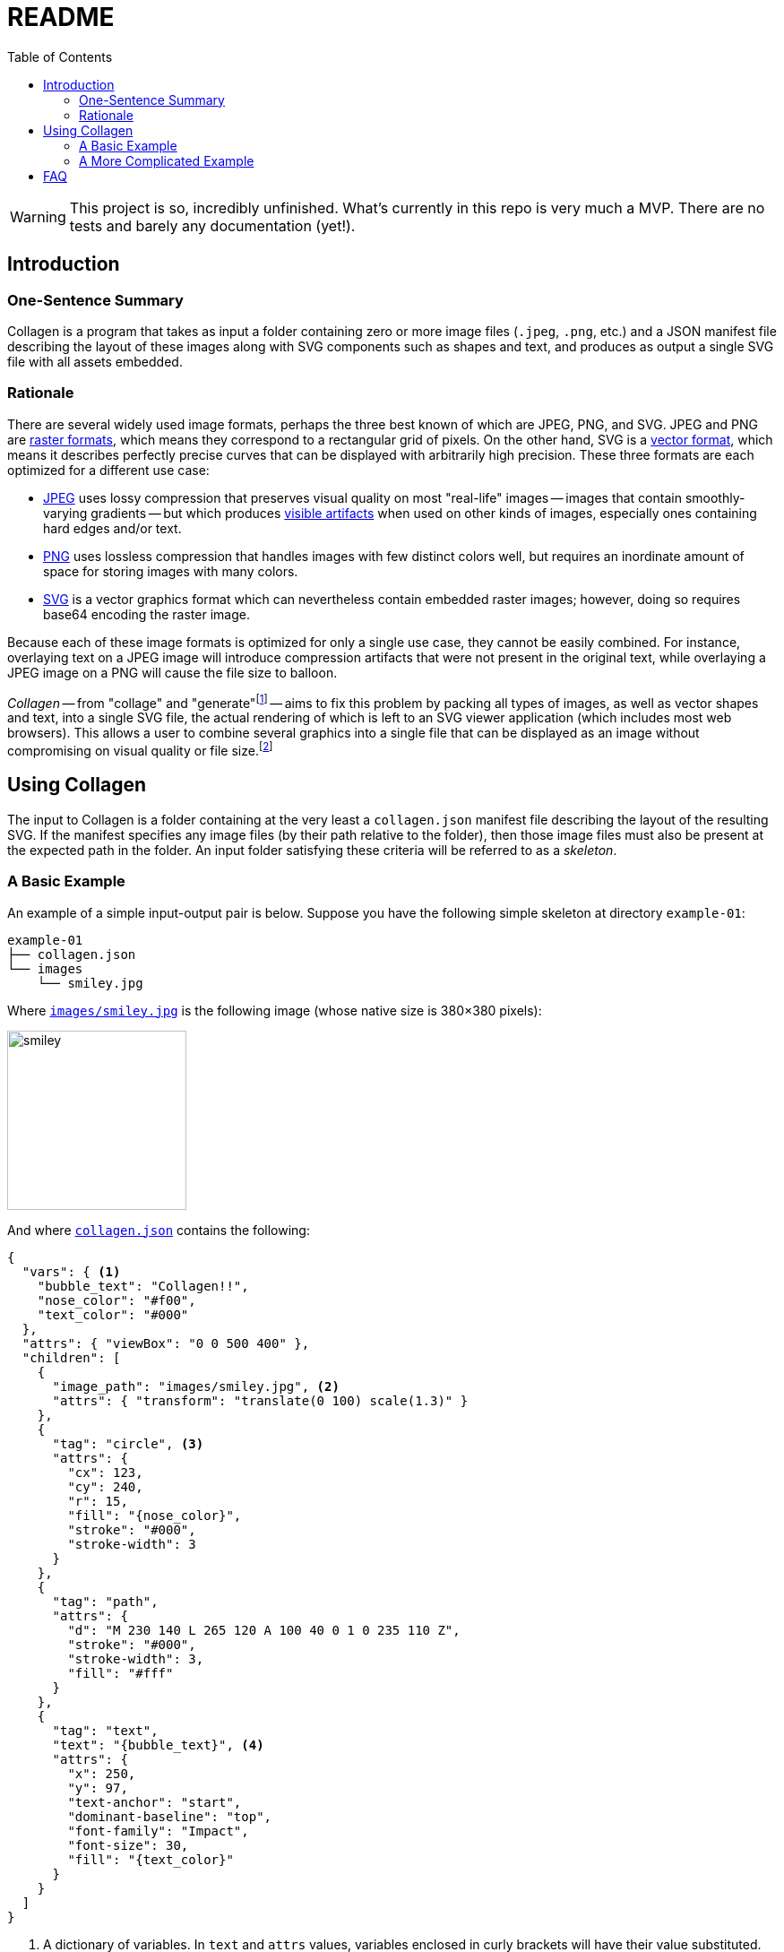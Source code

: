 = README
:nofooter:
:source-highlighter: coderay
:examples-dir: /tests/examples
:icons: font
:toc: left

[WARNING]
====
This project is so, incredibly unfinished.
What's currently in this repo is very much a MVP.
There are no tests and barely any documentation (yet!).
====

== Introduction

=== One-Sentence Summary

Collagen is a program that takes as input a folder containing zero or more image files
(`.jpeg`, `.png`, etc.) and a JSON manifest file describing the layout of these images
along with SVG components such as shapes and text, and produces as output a single SVG
file with all assets embedded.

=== Rationale

There are several widely used image formats, perhaps the three best known of which are JPEG, PNG, and SVG.
JPEG and PNG are link:https://en.wikipedia.org/wiki/Raster_graphics[raster formats], which means they correspond to a rectangular grid of pixels.
On the other hand, SVG is a link:https://en.wikipedia.org/wiki/Vector_graphics[vector format], which means it describes perfectly precise curves that can be displayed with arbitrarily high precision.
These three formats are each optimized for a different use case:

- link:https://en.wikipedia.org/wiki/Jpeg[JPEG^] uses lossy compression that preserves visual quality on most "real-life" images -- images that contain smoothly-varying gradients -- but which produces link:https://en.wikipedia.org/wiki/Compression_artifact#Images[visible artifacts^] when used on other kinds of images, especially ones containing hard edges and/or text.
- link:https://en.wikipedia.org/wiki/Portable_Network_Graphics[PNG^] uses lossless compression that handles images with few distinct colors well, but requires an inordinate amount of space for storing images with many colors.
- link:https://en.wikipedia.org/wiki/Scalable_Vector_Graphics[SVG^] is a vector graphics format which can nevertheless contain embedded raster images; however, doing so requires base64 encoding the raster image.

Because each of these image formats is optimized for only a single use case, they cannot be easily combined.
For instance, overlaying text on a JPEG image will introduce compression artifacts that were not present in the original text, while overlaying a JPEG image on a PNG will cause the file size to balloon.

_Collagen_ -- from "collage" and "generate"footnote:[
	And because link:https://en.wikipedia.org/wiki/Collagen[collagen] is the protein that holds your body together.
	`s/protein/tool/;s/body/images/`
]
-- aims to fix this problem by packing all types of images, as well as vector shapes and text, into a single SVG file, the actual rendering of which is left to an SVG viewer application (which includes most web browsers).
This allows a user to combine several graphics into a single file that can be displayed as an image without compromising on visual quality or file size.footnote:[
	Technically base64 encoding data does increase its size by about a third.
	However, you don't need to pay this cost when transmitting the file; you can transmit the raw components and then use Collagen to encode them into an SVG on the receiving end.
	In other words, Collagen is akin to compression such as gunzip: it allows a smaller payload to be transmitted as long as the receiving end can turn it back into something useful.
]

== Using Collagen

The input to Collagen is a folder containing at the very least a `collagen.json` manifest file describing the layout of the resulting SVG.
If the manifest specifies any image files (by their path relative to the folder), then those image files must also be present at the expected path in the folder.
An input folder satisfying these criteria will be referred to as a _skeleton_.

=== A Basic Example

An example of a simple input-output pair is below.
Suppose you have the following simple skeleton at directory `example-01`:

[source,text]
----
example-01
├── collagen.json
└── images
    └── smiley.jpg
----

Where link:{examples-dir}/example-02/example-01/images/smiley.jpg[`images/smiley.jpg`] is the following image (whose native size is 380×380 pixels):

image::{examples-dir}/example-02/example-01/images/smiley.jpg[width=200px]

And where link:{examples-dir}/example-02/example-01/collagen.json[`collagen.json`] contains the following:

[source,json,indent=0,tabsize=2]
----
{
  "vars": { <1>
    "bubble_text": "Collagen!!",
    "nose_color": "#f00",
    "text_color": "#000"
  },
  "attrs": { "viewBox": "0 0 500 400" },
  "children": [
    {
      "image_path": "images/smiley.jpg", <2>
      "attrs": { "transform": "translate(0 100) scale(1.3)" }
    },
    {
      "tag": "circle", <3>
      "attrs": {
        "cx": 123,
        "cy": 240,
        "r": 15,
        "fill": "{nose_color}",
        "stroke": "#000",
        "stroke-width": 3
      }
    },
    {
      "tag": "path",
      "attrs": {
        "d": "M 230 140 L 265 120 A 100 40 0 1 0 235 110 Z",
        "stroke": "#000",
        "stroke-width": 3,
        "fill": "#fff"
      }
    },
    {
      "tag": "text",
      "text": "{bubble_text}", <4>
      "attrs": {
        "x": 250,
        "y": 97,
        "text-anchor": "start",
        "dominant-baseline": "top",
        "font-family": "Impact",
        "font-size": 30,
        "fill": "{text_color}"
      }
    }
  ]
}
----
<1> A dictionary of variables. In `text` and `attrs` values, variables enclosed in curly brackets will have their value substituted.
For example, if `vars` contains values for `dx` and `dy`, then a translation could be applied with `transform: translate({dx} {dy})`.
If a child's `vars` doesn't contain a variable that the child needs the value of, the variable's value will be looked up by walking up the list of ancestors until the root is reached (i.e., variable scopes are nested).
<2> To include an image, just give its relative path.
<3> Most other tags are specified with the `tag` field, which contains the name of the SVG tag to use.
<4> If a tag has a `text` field, the given text will be the content of the tag, as in `<text>your text here</text>`.

Then, running the following command:footnote:[
	At some point `cargo run --` will be replaced with an actual standalone executable `clgn`.
]

[source,bash]
----
cargo run -- -i example-01 -o example-01.svg
----

Will produce the following file, link:/examples/svgs/example-01.svg[`examples-01.svg`]:

image::{examples-dir}/svgs/example-01.svg[width=500]

If you zoom in, you'll see the smiley face's pixels.
But because the nose and speech bubble are SVG elements (i.e., vector graphics, not raster) they look nice and smooth and crisp even when zoomed in.
That's the whole point!
Perfectly precise vector graphics can coexist alongside raster graphics.
(This simple example shows just one image, but of course we could include arbitrarily many by simply adding more children of the form `{"image_path": <path>}`.)

=== A More Complicated Example

As we've seen, we can include raster images in skeletons; it would be silly if we couldn't also include other skeletons!
Nested skeletons can be included by adding a child of the form `{"clgn_path": <path>}`.
(Whereas a standalone skeleton gets turned into a `<svg>` tag, a nested skeleton will reside in a `<g>` tag.)
Let's include the above skeleton in another (and just for fun, let's add a photo of a kitten (link:https://commons.wikimedia.org/w/index.php?title=File:Cute_grey_kitten.jpg&oldid=479136954[source]) too, because why not):

[source,text]
----
example-02
├── collagen.json
├── example-01
│   ├── collagen.json
│   └── images
│       └── smiley.jpg
└── kitty.jpg
----

Where link:/examples/example-02/collagen.json[`example-02/collagen.json`] is below:

[source,json,indent=0,tabsize=2]
----
{
  "attrs": { "viewBox": "0 0 300 250" },
  "children": [
    {
      "tag": "rect",
      "attrs": {
        "x": "10",
        "y": "10",
        "width": "275",
        "height": "225",
        "fill": "#ddd",
        "stroke": "#00f",
        "stroke-width": "10",
        "stroke-dasharray": "10 10"
      }
    },
    {
      "tag": "g",
      "attrs": { "transform": "translate(50 25) scale(.5)" },
      "children": [
        {
          "clgn_path": "./example-01"
        }
      ]
    },
    {
      "image_path": "./kitty.jpg",
      "attrs": { "transform": "translate(180 150) scale(.15)" }
    }
  ]
}
----

Here's the result (link:/examples/svgs/example-02.svg[link]) when you run `cargo run \-- -i example-02 -o example-02.svg`:

image::{examples-dir}/svgs/example-02.svg[width=600]

So, as far as Collagen is concerned, skeletons act more or less the same as raster images, in the sense that the path is sufficient to include them.
The only difference is that the path to a skeleton child is given by the key `clgn_path` instead of `image_path`.

== FAQ

[qanda]
Wait, so all this does is base64 encode images and put them in an SVG with other SVG elements?::
It adds some additional features, such as nesting of skeletons and the use of tag-wide variables and interpolation of these variables in attributes.
But yes, for the most part, all this project does is allow raster images to coexist with each other and with vector graphics.

Couldn't I just do the base64 encoding and create the SVG myself?::
Yes.
All Collagen does it automate this.

I want to put some text on a JPEG. What's so bad about just opening an image editor, adding the text, and pressing save?::
The text will look bad because
+
. It will no be longer an infinitely zoomable vector entity, but instead will have been rasterized, i.e., rendered onto a fixed pixel grid that is only finitely zoomable.
. JPEG in particular is not optimized for text, so artifacts will be visible (see link:https://commons.wikimedia.org/w/index.php?title=File:Jpeg-text-artifacts.gif&oldid=453916290[here]).

I'm ok with text being rasterized. This means I can convert my JPEG to PNG and avoid #2 above, right?::
Yes and no. While the text will look sort of ok (when not zoomed in), you now have the problem that your JPEG is being stored as a PNG.
Chances are that this will cause the resulting file size to explode because PNG is simply not meant to store the kind of images that JPEG is meant to store.
For instance, the JPEG below (link:https://commons.wikimedia.org/w/index.php?title=File:Planta62.jpg&oldid=424889773[source]) is 57KB, whereas the PNG is 434KB.
+
--
This JPEG weighs in at 57KB:::
+
image::{examples-dir}/pics/Planta62.jpg[width=300]


The equivalent PNG weighs in at 434KB:::
+
image::{examples-dir}/pics/Planta62.png[width=300]
--

But surely just placing black text on top of an all-white PNG is fine? Because it's stored losslessly?::
Sure, _if_ you don't mind your text being rasterized, i.e., not perfectly precise and infinitely zoomable.
The image below is black text on a white background.
+
image::{examples-dir}/pics/text_png.png[]
+
You don't have to zoom in very far to see the text get fuzzy.
In contrast, the text in the smiley-face image above (and, naturally, the text on this webpage) is perfectly precise and will retain all of its detail at arbitrary magnification.

